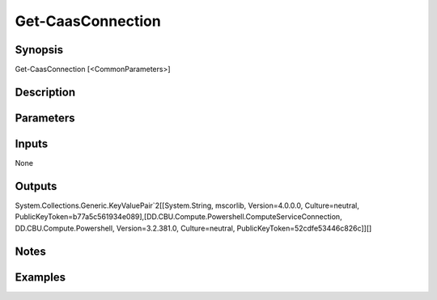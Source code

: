 ﻿
Get-CaasConnection
===================

Synopsis
--------

.. code-block:: powershell
    
    
Get-CaasConnection [<CommonParameters>]





Description
-----------



Parameters
----------




Inputs
------

None


Outputs
-------

System.Collections.Generic.KeyValuePair`2[[System.String, mscorlib, Version=4.0.0.0, Culture=neutral, PublicKeyToken=b77a5c561934e089],[DD.CBU.Compute.Powershell.ComputeServiceConnection, DD.CBU.Compute.Powershell, Version=3.2.381.0, Culture=neutral, PublicKeyToken=52cdfe53446c826c]][]


Notes
-----



Examples
---------


